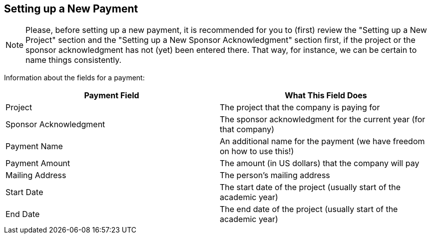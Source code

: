 == Setting up a New Payment

[NOTE]
====
Please, before setting up a new payment, it is recommended for you to (first) review the "Setting up a New Project" section and the "Setting up a New Sponsor Acknowledgment" section first, if the project or the sponsor acknowledgment has not (yet) been entered there.  That way, for instance, we can be certain to name things consistently.
====

Information about the fields for a payment:

[cols="1,1"]
|===
|Payment Field |What This Field Does

|Project
|The project that the company is paying for

|Sponsor Acknowledgment
|The sponsor acknowledgment for the current year (for that company)

|Payment Name
|An additional name for the payment (we have freedom on how to use this!)

|Payment Amount
|The amount (in US dollars) that the company will pay

|Mailing Address
|The person's mailing address

|Start Date
|The start date of the project (usually start of the academic year)

|End Date
|The end date of the project (usually start of the academic year)
|=== 

